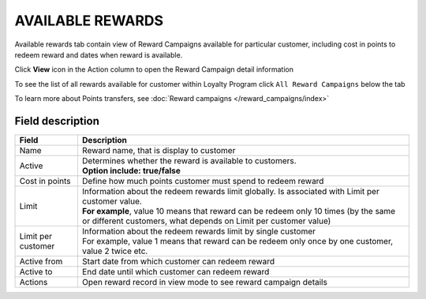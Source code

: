 .. index::
   single: available_rewards

AVAILABLE REWARDS
=================

Available rewards tab contain view of Reward Campaigns available for particular customer, including cost in points to redeem reward and dates when reward is available.

.. image:: /_images/available_reward.png
   :alt:   Available Rewards

Click **View** icon |view| in the Action column to open the Reward Campaign detail information 

.. |view| image:: /_images/view.png   

.. image:: /_images/reward_details.png
   :alt:   Reward Campaign Details

To see the list of  all rewards available for customer within Loyalty Program click ``All Reward Campaigns`` below the tab

To learn more about Points transfers, see :doc:`Reward campaigns </reward_campaigns/index>`

Field description
*****************

+-------------------+-----------------------------------------------------------------------------------------------------------------------------+
| Field             | Description                                                                                                                 |
+===================+=============================================================================================================================+
| Name              | Reward name, that is  display to customer                                                                                   |
+-------------------+-----------------------------------------------------------------------------------------------------------------------------+
| Active            | | Determines whether the reward is available to customers.                                                                  |
|                   | | **Option include: true/false**                                                                                            |
+-------------------+-----------------------------------------------------------------------------------------------------------------------------+
| Cost in points    | Define how much points customer must spend to redeem reward                                                                 |
+-------------------+-----------------------------------------------------------------------------------------------------------------------------+
| Limit             | | Information about the redeem rewards limit globally. Is associated with Limit per customer value.                         |
|                   | | **For example**, value 10 means that reward can be redeem only 10 times (by the same or different customers, what depends |
|                   |   on Limit per customer value)                                                                                              | 
+-------------------+-----------------------------------------------------------------------------------------------------------------------------+
| Limit per         | | Information about the redeem rewards limit by single customer                                                             |
| customer          | | For example, value 1 means that reward can be redeem only once by one customer, value 2 twice etc.                        |
+-------------------+-----------------------------------------------------------------------------------------------------------------------------+
| Active from       | Start date from which customer can redeem reward                                                                            |
+-------------------+-----------------------------------------------------------------------------------------------------------------------------+
| Active to         | End date until which customer can redeem reward                                                                             |
+-------------------+-----------------------------------------------------------------------------------------------------------------------------+
| Actions           | Open reward record in view mode to see reward campaign details                                                              |
+-------------------+-----------------------------------------------------------------------------------------------------------------------------+
